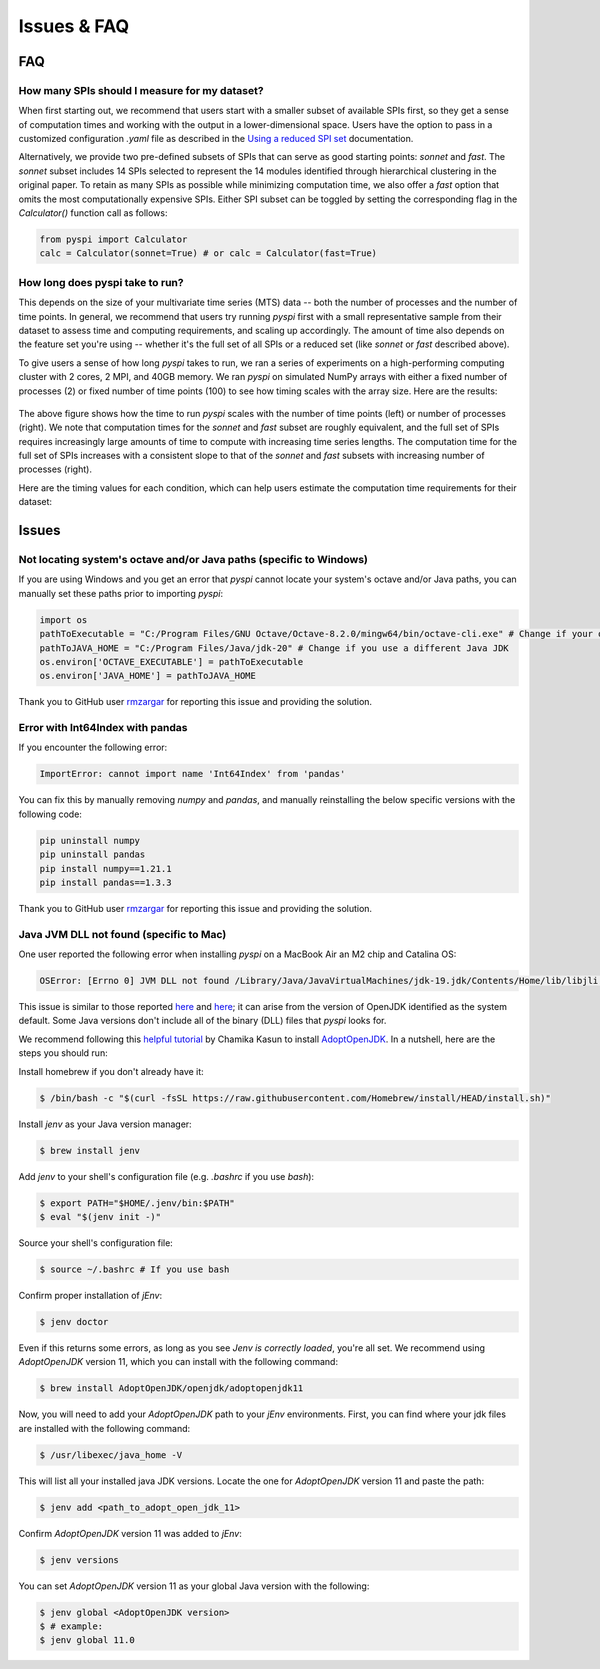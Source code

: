 Issues & FAQ
===================================


FAQ
########

How many SPIs should I measure for my dataset?
**********************

When first starting out, we recommend that users start with a smaller subset of available SPIs first, so they get a sense of computation times and working with the output in a lower-dimensional space.
Users have the option to pass in a customized configuration `.yaml` file as described in the `Using a reduced SPI set <https://pyspi-toolkit.readthedocs.io/en/latest/advanced.html#using-a-reduced-spi-set>`_ documentation.

Alternatively, we provide two pre-defined subsets of SPIs that can serve as good starting points: `sonnet` and `fast`.
The `sonnet` subset includes 14 SPIs selected to represent the 14 modules identified through hierarchical clustering in the original paper.
To retain as many SPIs as possible while minimizing computation time, we also offer a `fast` option that omits the most computationally expensive SPIs.
Either SPI subset can be toggled by setting the corresponding flag in the `Calculator()` function call as follows: 

.. code-block:: 

    from pyspi import Calculator
    calc = Calculator(sonnet=True) # or calc = Calculator(fast=True)


How long does pyspi take to run?
**********************

This depends on the size of your multivariate time series (MTS) data -- both the number of processes and the number of time points.
In general, we recommend that users try running `pyspi` first with a small representative sample from their dataset to assess time and computing requirements, and scaling up accordingly.
The amount of time also depends on the feature set you're using -- whether it's the full set of all SPIs or a reduced set (like `sonnet` or `fast` described above).

To give users a sense of how long `pyspi` takes to run, we ran a series of experiments on a high-performing computing cluster with 2 cores, 2 MPI, and 40GB memory.
We ran `pyspi` on simulated NumPy arrays with either a fixed number of processes (2) or fixed number of time points (100) to see how timing scales with the array size.
Here are the results:

.. figure:: img/pyspi_scaling_line_plots.png
    :width: 550px
    :height: 400px
    :alt: Line plot showing the log10-seconds versus log10-number of time points for fixed number of processes (2) or fixed number of timepoints (100).

The above figure shows how the time to run `pyspi` scales with the number of time points (left) or number of processes (right).
We note that computation times for the `sonnet` and `fast` subset are roughly equivalent, and the full set of SPIs requires increasingly large amounts of time to compute with increasing time series lengths.
The computation time for the full set of SPIs increases with a consistent slope to that of the `sonnet` and `fast` subsets with increasing number of processes (right).

Here are the timing values for each condition, which can help users estimate the computation time requirements for their dataset:

.. figure:: img/pyspi_scaling_heatmaps.png
    :width: 600px
    :height: 400px
    :alt: Heatmaps


Issues
########

Not locating system's octave and/or Java paths (specific to Windows)
**********************

If you are using Windows and you get an error that `pyspi` cannot locate your system's octave and/or Java paths, you can manually set these paths prior to importing `pyspi`: 

.. code-block:: 

    import os
    pathToExecutable = "C:/Program Files/GNU Octave/Octave-8.2.0/mingw64/bin/octave-cli.exe" # Change if your octave client is installed elsewhere
    pathToJAVA_HOME = "C:/Program Files/Java/jdk-20" # Change if you use a different Java JDK
    os.environ['OCTAVE_EXECUTABLE'] = pathToExecutable
    os.environ['JAVA_HOME'] = pathToJAVA_HOME

Thank you to GitHub user `rmzargar <https://github.com/rmzargar>`_ for reporting this issue and providing the solution.

Error with Int64Index with pandas
**********************

If you encounter the following error:

.. code-block:: 

    ImportError: cannot import name 'Int64Index' from 'pandas'

You can fix this by manually removing `numpy` and `pandas`, and manually reinstalling the below specific versions with the following code:

.. code-block:: 

    pip uninstall numpy
    pip uninstall pandas
    pip install numpy==1.21.1
    pip install pandas==1.3.3

Thank you to GitHub user `rmzargar <https://github.com/rmzargar>`_ for reporting this issue and providing the solution.

Java JVM DLL not found (specific to Mac)
**********************

One user reported the following error when installing `pyspi` on a MacBook Air an M2 chip and Catalina OS:

.. code-block::

   OSError: [Errno 0] JVM DLL not found /Library/Java/JavaVirtualMachines/jdk-19.jdk/Contents/Home/lib/libjli.dylib


This issue is similar to those reported `here <https://stackoverflow.com/questions/71504214/jvm-dll-not-found-but-i-can-clearly-see-the-file>`_ and `here <https://github.com/jpype-project/jpype/issues/994>`_; it can arise from the version of OpenJDK identified as the system default. Some Java versions don't include all of the binary (DLL) files that `pyspi` looks for.

We recommend following this `helpful tutorial <https://blog.bigoodyssey.com/how-to-manage-multiple-java-version-in-macos-e5421345f6d0>`_ by Chamika Kasun to install `AdoptOpenJDK <https://adoptopenjdk.net/index.html>`_. In a nutshell, here are the steps you should run:

Install homebrew if you don't already have it:

.. code-block::

   $ /bin/bash -c "$(curl -fsSL https://raw.githubusercontent.com/Homebrew/install/HEAD/install.sh)"


Install `jenv` as your Java version manager:

.. code-block:: 

    $ brew install jenv


Add `jenv` to your shell's configuration file (e.g. `.bashrc` if you use `bash`):

.. code-block:: 

    $ export PATH="$HOME/.jenv/bin:$PATH"
    $ eval "$(jenv init -)"

Source your shell's configuration file:

.. code-block:: 

    $ source ~/.bashrc # If you use bash

Confirm proper installation of `jEnv`:

.. code-block::

    $ jenv doctor

Even if this returns some errors, as long as you see `Jenv is correctly loaded`, you're all set. We recommend using `AdoptOpenJDK` version 11, which you can install with the following command:

.. code-block:: 

    $ brew install AdoptOpenJDK/openjdk/adoptopenjdk11

Now, you will need to add your `AdoptOpenJDK` path to your `jEnv` environments. First, you can find where your jdk files are installed with the following command:

.. code-block:: 

    $ /usr/libexec/java_home -V

This will list all your installed java JDK versions. Locate the one for `AdoptOpenJDK` version 11 and paste the path:

.. code-block::

    $ jenv add <path_to_adopt_open_jdk_11>

Confirm `AdoptOpenJDK` version 11 was added to `jEnv`:

.. code-block:: 

    $ jenv versions

You can set `AdoptOpenJDK` version 11 as your global Java version with the following:

.. code-block:: 

    $ jenv global <AdoptOpenJDK version>
    $ # example:
    $ jenv global 11.0